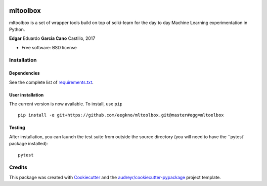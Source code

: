 .. image:: https://img.shields.io/travis/eegkno/mltoolbox.svg
    :target: https://travis-ci.org/eegkno/mltoolbox

.. image:: https://readthedocs.org/projects/mltoolbox/badge/?version=latest
    :target: https://mltoolbox.readthedocs.io/en/latest/?badge=latest
    :alt: Documentation Status

.. image:: https://pyup.io/repos/github/eegkno/mltoolbox/shield.svg
    :target: https://pyup.io/repos/github/eegkno/mltoolbox/
    :alt: Updates

.. image:: https://codecov.io/gh/eegkno/mltoolbox/branch/master/graph/badge.svg
    :target: https://codecov.io/gh/eegkno/mltoolbox

=========
mltoolbox
=========

mltoolbox is a set of wrapper tools build on top of sciki-learn for the day to day Machine Learning
experimentation in Python.

**Edgar** Eduardo **Garcia Cano** Castillo, 2017

* Free software: BSD license


Installation
------------

Dependencies
~~~~~~~~~~~~
See the complete list of `requirements.txt <requirements.txt>`_.

User installation
~~~~~~~~~~~~~~~~~

The current version is now available. To install, use ``pip`` ::

    pip install -e git+https://github.com/eegkno/mltoolbox.git@master#egg=mltoolbox

Testing
~~~~~~~
After installation, you can launch the test suite from outside the source directory
(you will need to have the ``pytest` package installed)::

    pytest


Credits
-------

This package was created with Cookiecutter_ and the `audreyr/cookiecutter-pypackage`_ project template.

.. _Cookiecutter: https://github.com/audreyr/cookiecutter
.. _`audreyr/cookiecutter-pypackage`: https://github.com/audreyr/cookiecutter-pypackage


